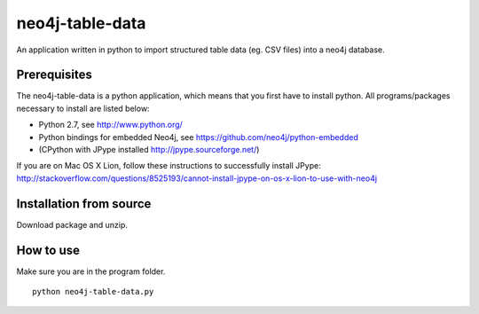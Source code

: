 neo4j-table-data
================

An application written in python to import structured table data (eg. CSV files) into a neo4j database.

Prerequisites
-------------

The neo4j-table-data is a python application, which means that you first have to install python. All programs/packages necessary to install are listed below:

- Python 2.7, see http://www.python.org/
- Python bindings for embedded Neo4j, see https://github.com/neo4j/python-embedded
- (CPython with JPype installed http://jpype.sourceforge.net/)

If you are on Mac OS X Lion, follow these instructions to successfully install JPype:
http://stackoverflow.com/questions/8525193/cannot-install-jpype-on-os-x-lion-to-use-with-neo4j

Installation from source
------------------------

Download package and unzip.
  
How to use
----------

Make sure you are in the program folder.

::

  python neo4j-table-data.py

